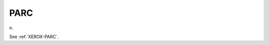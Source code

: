 .. _PARC:

============================================================
PARC
============================================================

n\.

See :ref:`XEROX-PARC`\.

